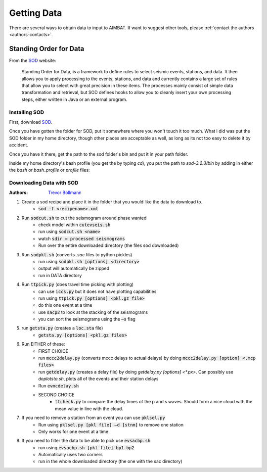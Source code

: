 ============
Getting Data
============

There are several ways to obtain data to input to AIMBAT. If want to suggest other tools, please :ref:`contact the authors <authors-contacts>`.

Standing Order for Data
-----------------------

From the `SOD <http://www.seis.sc.edu/index.html>`_ website:

    Standing Order for Data, is a framework to define rules to select seismic events, stations, and data. It then allows you to apply processing to the events, stations, and data and currently contains a large set of rules that allow you to select with great precision in these items. The processes mainly consist of simple data transformation and retrieval, but SOD defines hooks to allow you to cleanly insert your own processing steps, either written in Java or an external program.

Installing SOD
~~~~~~~~~~~~~~

First, download `SOD <http://www.seis.sc.edu/index.html>`_.

Once you have gotten the folder for SOD, put it somewhere where you won't touch it too much. What I did was put the SOD folder in my home directory, though other places are acceptable as well, as long as its not too easy to delete it by accident.

.. image:: sod-images/sod_location.png

Once you have it there, get the path to the sod folder's bin and put it in your path folder. 

.. image:: sod-images/path_to_sod_bin.png

Inside my home directory's bash profile (you get the by typing `cd`), you put the path to `sod-3.2.3/bin` by adding in either the `bash` or `bash_profile` or `profile` files: 

Downloading Data with SOD
~~~~~~~~~~~~~~~~~~~~~~~~~

:Authors: 
	`Trevor Bollmann <http://www.earth.northwestern.edu/~trevor/Welcome.html>`_

#. Create a sod recipe and place it in the folder that you would like the data to download to.
    - :code:`sod -f <recipename>.xml`
#. Run :code:`sodcut.sh` to cut the seismogram around phase wanted
    - check model within :code:`cutevseis.sh`
    - run using :code:`sodcut.sh <name>`
    - watch :code:`sdir = processed seismograms`
    - Run over the entire downloaded directory (the files sod downloaded)
#. Run :code:`sodpkl.sh` (converts `.sac` files to python pickles)
    - run using :code:`sodpkl.sh [options] <directory>`
    - output will automatically be zipped
    - run in DATA directory
#. Run :code:`ttpick.py` (does travel time picking with plotting)
    - can use :code:`iccs.py` but it does not have plotting capabilities
    - run using :code:`ttpick.py [options] <pkl.gz file>`
    - do this one event at a time
    - use :code:`sacp2` to look at the stacking of the seismograms
    - you can sort the seismograms using the :code:`–s` flag
#. run :code:`getsta.py` (creates a :code:`loc.sta` file)
    - :code:`getsta.py [options] <pkl.gz files>`
#. Run EITHER of these: 
	- FIRST CHOICE	
        - run :code:`mccc2delay.py` (converts mccc delays to actual delays) by doing :code:`mccc2delay.py [option] <.mcp files>`
        - run :code:`getdelay.py` (creates a delay file) by doing `getdelay.py [options] <*.px>`. Can possibly use `doplotsta.sh`, plots all of the events and their station delays
        - Run :code:`evmcdelay.sh`
  	- SECOND CHOICE
  		- :code:`ttcheck.py` to compare the delay times of the p and s waves. Should form a nice cloud with the mean value in line with the cloud.
#. If you need to remove a station from an event you can use :code:`pklsel.py`
    - Run using :code:`pklsel.py [pkl file] –d [stnm]` to remove one station
    - Only works for one event at a time
#. If you need to filter the data to be able to pick use :code:`evsacbp.sh`
    - run using :code:`evsacbp.sh [pkl file] bp1 bp2`
    - Automatically uses two corners
    - run in the whole downloaded directory (the one with the sac directory)

